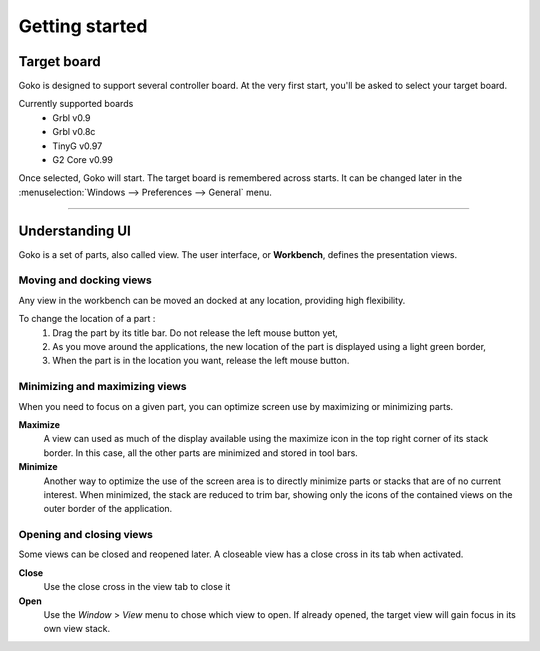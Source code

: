 Getting started
===============

Target board
############


Goko is designed to support several controller board. At the very first start, you'll be asked to select your target board.

Currently supported boards 
 * Grbl v0.9
 * Grbl v0.8c
 * TinyG v0.97
 * G2 Core v0.99 

Once selected, Goko will start. The target board is remembered across starts. It can be changed later in the :menuselection:`Windows --> Preferences --> General` menu.


====


Understanding UI
################

Goko is a set of parts, also called view. The user interface, or **Workbench**, defines the presentation views.



Moving and docking views
------------------------

Any view in the workbench can be moved an docked at any location, providing high flexibility.

To change the location of a part :
 #. Drag the part by its title bar. Do not release the left mouse button yet,
 #. As you move around the applications, the new location of the part is displayed using a light green border,
 #. When the part is in the location you want, release the left mouse button.

 
 
Minimizing and maximizing views
-------------------------------

When you need to focus on a given part, you can optimize screen use by maximizing or minimizing parts.

**Maximize**
 A view can used as much of the display available using the maximize icon in the top right corner of its stack border. In this case, all the other parts are minimized and stored in tool bars.

**Minimize**
 Another way to optimize the use of the screen area is to directly minimize parts or stacks that are of no current interest. When minimized, the stack are reduced to trim bar, showing only the icons of the contained views on the outer border of the application.

Opening and closing views
-------------------------

Some views can be closed and reopened later. A closeable view has a close cross in its tab when activated.

**Close**
 Use the close cross in the view tab to close it
 
**Open**
 Use the *Window* > *View* menu to chose which view to open. If already opened, the target view will gain focus in its own view stack.